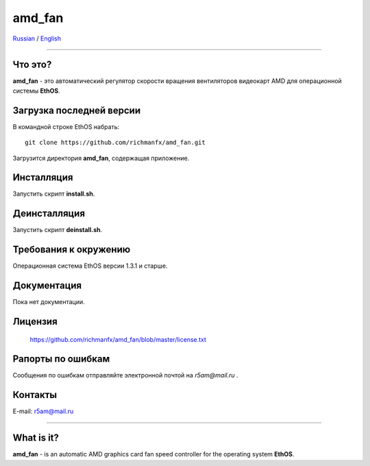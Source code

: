 amd_fan
=======

Russian_ / English_

.. |rus-flag| image:: resource/rus-flag.png
.. |eng-flag| image:: resource/eng-flag.png

----------


.. _Russian:


|rus-flag|


Что это?
--------
**amd_fan** - это автоматический регулятор скорости вращения вентиляторов видеокарт AMD
для операционной системы **EthOS**.


Загрузка последней версии
-------------------------
В командной строке EthOS набрать:
::

    git clone https://github.com/richmanfx/amd_fan.git

Загрузится директория **amd_fan**, содержащая приложение.


Инсталляция
-----------
Запустить скрипт **install.sh**.


Деинсталляция
-------------
Запустить скрипт **deinstall.sh**.


Требования к окружению
----------------------
Операционная система EthOS версии 1.3.1 и старше.


Документация
------------
Пока нет документации.


Лицензия
--------
    https://github.com/richmanfx/amd_fan/blob/master/license.txt


Рапорты по ошибкам
------------------
Сообщения по ошибкам отправляйте электронной почтой на *r5am@mail.ru* .


Контакты
--------
E-mail: r5am@mail.ru


----------


.. _English:


|eng-flag|

What is it?
--------
**amd_fan** - is an automatic AMD graphics card fan speed controller
for the operating system **EthOS**.
